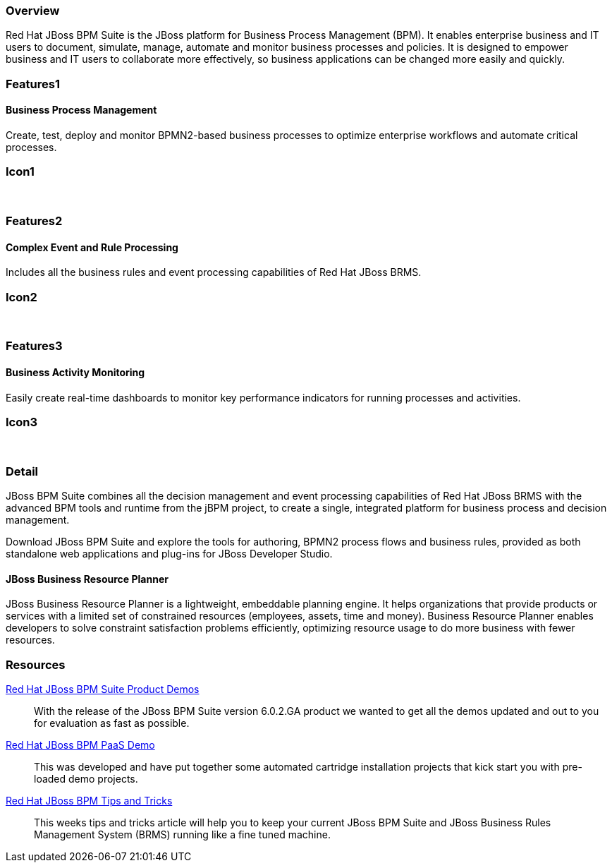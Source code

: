 :awestruct-layout: product-overview
:leveloffset: 1

== Overview

Red Hat JBoss BPM Suite is the JBoss platform for Business Process Management (BPM). It enables enterprise business and IT users to document, simulate, manage, automate and monitor business processes and policies. It is designed to empower business and IT users to collaborate more effectively, so business applications can be changed more easily and quickly.


== Features1

=== Business Process Management

Create, test, deploy and monitor BPMN2-based business processes to optimize enterprise workflows and automate critical processes.

== Icon1

[.fa .fa-random .fa-5x .fa-fw]#&nbsp;#


== Features2

=== Complex Event and Rule Processing

Includes all the business rules and event processing capabilities of Red Hat JBoss BRMS.

== Icon2
[.fa .fa-bell-o .fa-5x .fa-fw]#&nbsp;#


== Features3

=== Business Activity Monitoring

Easily create real-time dashboards to monitor key performance indicators for running processes and activities.

== Icon3

[.fa .fa-tachometer .fa-5x .fa-fw]#&nbsp;#

== Detail

JBoss BPM Suite combines all the decision management and event processing capabilities of Red Hat JBoss BRMS with the
advanced BPM tools and runtime from the jBPM project, to create a single, integrated platform for business process and decision management.

Download JBoss BPM Suite and explore the tools for authoring, BPMN2 process flows and business rules, provided as both
standalone web applications and plug-ins for JBoss Developer Studio.

=== JBoss Business Resource Planner
JBoss Business Resource Planner is a lightweight, embeddable planning engine. It helps organizations that provide products
or services with a limited set of constrained resources (employees, assets, time and money). Business Resource Planner
enables developers to solve constraint satisfaction problems efficiently, optimizing resource usage to do more business with fewer resources.

== Resources

http://www.schabell.org/2014/07/redhat-jboss-bpmsuite-product-demos-6.0.2-updated.html[Red Hat JBoss BPM Suite Product Demos]::
  With the release of the JBoss BPM Suite version 6.0.2.GA product we wanted to get all the demos updated and out to you for evaluation as fast as possible.

http://www.schabell.org/2014/06/real-life-bpmpaas-jboss-bpmsuite-customer-evaluation-demo.html[Red Hat JBoss BPM PaaS Demo]::
This was developed and have put together some automated cartridge installation projects that kick start you with pre-loaded demo projects.

http://www.schabell.org/search/label/Tips%26Tricks[Red Hat JBoss BPM Tips and Tricks]::
This weeks tips and tricks article will help you to keep your current JBoss BPM Suite and JBoss Business Rules Management System (BRMS) running like a fine tuned machine.
